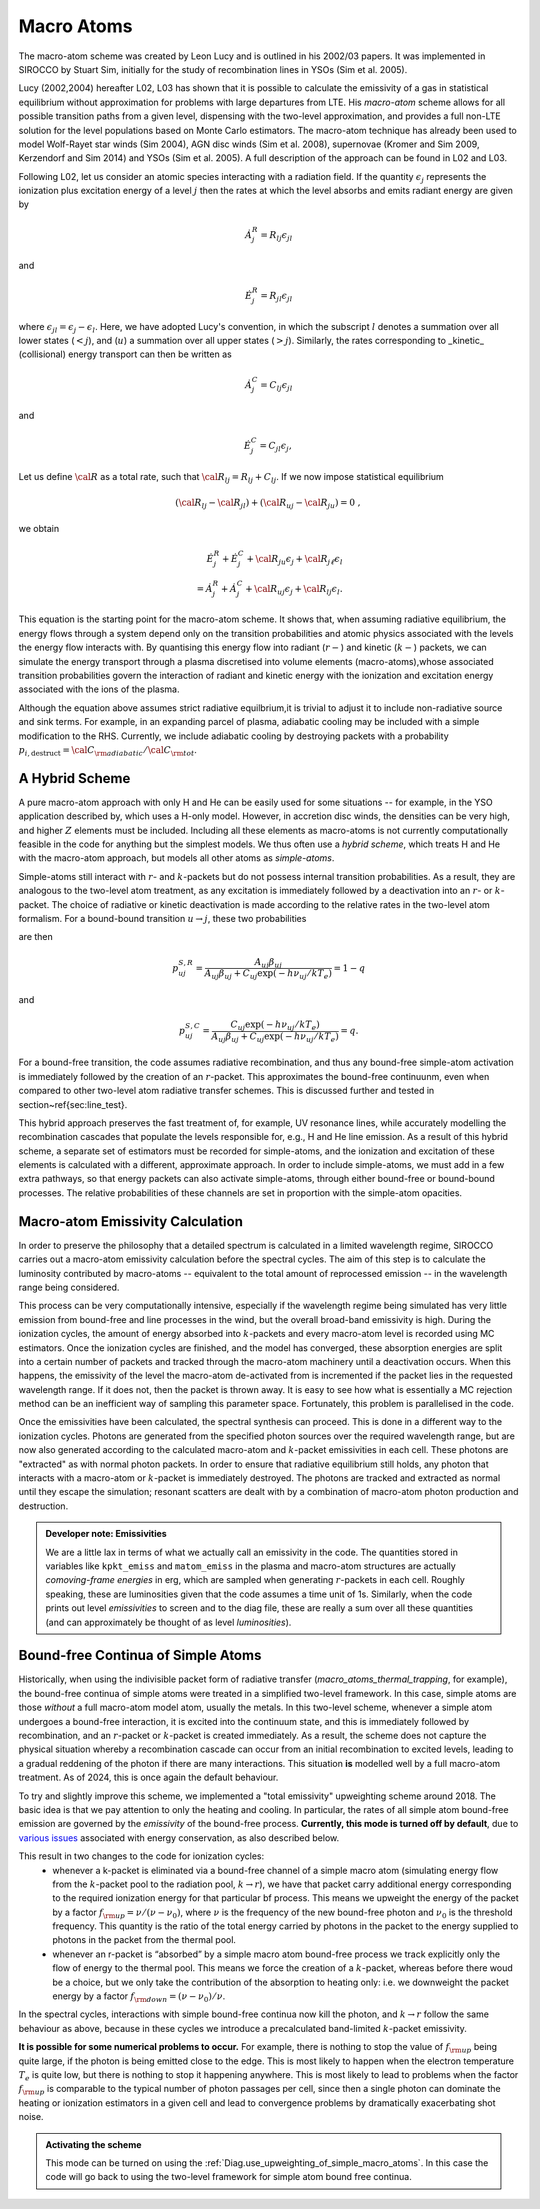 Macro Atoms
-------------------------

.. todo:: This page shoud contain a description of how macro atoms work. The below is copied from JM's thesis.

.. todo:: Add description of accelerated macro-atom scheme

The macro-atom scheme was created by Leon Lucy and is outlined in his 2002/03 papers. It was implemented in SIROCCO by Stuart Sim, initially for the study of recombination lines in YSOs (Sim et al. 2005).

Lucy (2002,2004) hereafter L02, L03 has shown that it is possible to calculate the emissivity of a gas in statistical equilibrium without approximation for problems with large departures from LTE. His `macro-atom` scheme allows for all possible transition paths from a given level, dispensing with the two-level approximation, and provides a full non-LTE solution for the level populations based on Monte Carlo estimators. The macro-atom technique has already been used to model Wolf-Rayet star winds (Sim 2004), AGN disc winds (Sim et al. 2008), supernovae (Kromer and Sim 2009, Kerzendorf and Sim 2014) and YSOs (Sim et al. 2005). A full description of the approach can be found in L02 and L03.

Following L02, let us consider an atomic species interacting with a radiation field. If the quantity :math:`\epsilon_j` represents the ionization plus excitation energy of a level :math:`j` then the rates at which the level absorbs and emits radiant energy are given by

.. math::

    \dot{A}_{j}^{R} = R_{l j} \epsilon_{j l}

and

.. math::

    \dot{E}_{j}^{R} = R_{j l} \epsilon_{j l}


where :math:`\epsilon_{j l} = \epsilon_j - \epsilon_l`.
Here, we have adopted Lucy's convention, in which the subscript
:math:`l` denotes a summation over all lower states (:math:`<j`), and
(:math:`u`) a summation over all upper states (:math:`>j`).
Similarly, the rates corresponding to _kinetic_ (collisional)
energy transport can then be written as

.. math::

    \dot{A}_{j}^{C} = C_{l j} \epsilon_{j l}

and


.. math::

    \dot{E}_{j}^{C} = C_{j l} \epsilon_{j},

Let us define :math:`{\cal R}` as a total rate, such that
:math:`{\cal R}_{l j}  = R_{l j} + C_{l j}`.
If we now impose statistical equilibrium

.. math::

    ({\cal R}_{l j}-{\cal R}_{j l})+({\cal R}_{u j}-{\cal R}_{ju})=0 \;\;\;,

we obtain

.. math::

    \dot{E}_{j}^{R}+\dot{E}_{j}^{C}+{\cal R}_{ju}\epsilon_{j}+ {\cal R}_{j \ell}\epsilon_{l}  \nonumber \\  = \dot{A}_{j}^{R}+\dot{A}_{j}^{C}+{\cal R}_{u j} \epsilon_{j} +{\cal R}_{l j} \epsilon_{l}.

This equation is the starting point for the macro-atom scheme. It shows that, when assuming radiative equilibrium, the energy flows through a system depend only on the transition probabilities and atomic physics associated with the levels the energy flow interacts with. By quantising this energy flow into radiant (:math:`r-`) and kinetic (:math:`k-`) packets, we can simulate the energy transport through a plasma discretised into volume elements (macro-atoms),whose associated transition probabilities govern the interaction of radiant and kinetic energy with the ionization and excitation energy associated with the ions of the plasma.

Although the equation above assumes strict radiative equilbrium,it is trivial to adjust it to include non-radiative source and sink terms. For example, in an expanding parcel of plasma, adiabatic cooling may be included with a simple modification to the RHS. Currently, we include adiabatic cooling by destroying packets with a probability
:math:`p_{i,\mathrm{destruct}} = {\cal C}_{\rm adiabatic} / {\cal C}_{\rm tot}`.


A Hybrid Scheme
=============================

A pure macro-atom approach with only H and He can be easily used for some situations -- for example, in the YSO application described by, which uses a H-only model. However, in accretion disc winds, the densities can be very high, and higher :math:`Z` elements must be  included. Including all these elements as macro-atoms is not currently computationally feasible in the code for anything but the simplest models. We thus often use a `hybrid scheme`, which treats H and He with the macro-atom approach, but models all other atoms as `simple-atoms`.

Simple-atoms still interact with :math:`r`- and :math:`k`-packets but do not possess internal transition probabilities. As a result, they are analogous to the two-level atom treatment, as any excitation is immediately followed by a deactivation into an :math:`r`- or :math:`k`-packet. The choice of radiative or kinetic deactivation is made according to the relative rates in the two-level atom formalism. For a bound-bound transition :math:`u\to j`, these two probabilities

are then

.. math::
    p_{uj}^{S,R} = \frac{ A_{uj} \beta_{uj} } { A_{uj} \beta_{uj} + C_{uj} \exp(-h\nu_{uj} / k T_e) } = 1 - q

and

.. math::
    p_{uj}^{S,C} = \frac{ C_{uj} \exp(-h\nu_{uj} / k T_e) } { A_{uj} \beta_{uj} + C_{uj} \exp(-h\nu_{uj} / k T_e) } = q.


For a bound-free transition, the code assumes radiative recombination, and thus any bound-free simple-atom activation is immediately followed by the creation of an :math:`r`-packet. This approximates the bound-free continuunm, even when compared to other two-level atom radiative transfer schemes. This is discussed further and tested in section~\ref{sec:line_test}.

This hybrid approach preserves the fast treatment of, for example, UV resonance lines, while accurately modelling the recombination cascades that populate the levels responsible for, e.g., H and He line emission. As a result of this hybrid scheme, a separate set of estimators must be recorded for simple-atoms,  and the ionization and excitation of these elements is calculated with a different, approximate approach. In order to include simple-atoms, we must add in a few extra pathways, so that energy packets can also activate simple-atoms, through either bound-free or bound-bound processes. The relative probabilities of these channels are set in proportion with the simple-atom opacities.

Macro-atom Emissivity Calculation
========================================

In order to preserve the philosophy that a detailed spectrum is calculated in a limited wavelength regime, SIROCCO carries out a macro-atom emissivity calculation before the spectral cycles. The aim of this step is to calculate the luminosity contributed by macro-atoms -- equivalent to the total amount of reprocessed emission -- in the wavelength range being considered.

This process can be very computationally intensive, especially if the wavelength regime being simulated has very little emission from bound-free and line processes in the wind, but the overall broad-band emissivity is high. During the ionization cycles, the amount of energy absorbed into :math:`k`-packets and every macro-atom level is recorded using MC estimators. Once  the ionization cycles are finished, and the model has converged, these absorption energies are split into a certain number of packets and tracked through the macro-atom machinery until a deactivation occurs. When this happens, the emissivity of the level the macro-atom de-activated from is incremented if the packet lies in the requested wavelength range. If it does not, then  the packet is thrown away. It is easy to see how what is essentially a MC rejection method can be an inefficient way of sampling this parameter space. Fortunately, this problem is parallelised in the code.

Once the emissivities have been calculated, the spectral synthesis can proceed. This is done in a different way to the ionization cycles. Photons are generated from the specified photon sources over the required wavelength range, but are now also generated according to the calculated macro-atom and :math:`k`-packet emissivities in each cell. These photons are "extracted" as with normal photon packets. In order to ensure that radiative equilibrium still holds, any photon that interacts with a macro-atom or :math:`k`-packet is immediately destroyed. The photons are tracked and extracted as normal until they escape the simulation; resonant scatters are dealt with by a combination of macro-atom photon production and destruction.

.. admonition :: Developer note: Emissivities

    We are a little lax in terms of what we actually call an emissivity in the code. The quantities stored in variables like ``kpkt_emiss`` and ``matom_emiss`` in the plasma and macro-atom structures are actually *comoving-frame energies* in erg, which are sampled when generating :math:`r`-packets in each cell. Roughly speaking, these are luminosities given that the code assumes a time unit of 1s. Similarly, when the code prints out level *emissivities* to screen and to the diag file, these are really a sum over all these quantities (and can approximately be thought of as level *luminosities*).

Bound-free Continua of Simple Atoms
=============================================
.. todo:: this section is not yet completely accurate.

Historically, when using the indivisible packet form of radiative transfer (`macro_atoms_thermal_trapping`, for example), the bound-free continua of simple atoms were treated in a simplified two-level framework. In this case, simple atoms are those `without` a full macro-atom model atom, usually the metals. In this two-level scheme, whenever a simple atom undergoes a bound-free interaction, it is excited into the continuum state, and this is immediately followed by recombination, and an :math:`r`-packet or :math:`k`-packet is created immediately. As a result, the scheme does not capture the physical situation whereby a recombination cascade can occur from an initial recombination to excited levels, leading to a gradual reddening of the photon if there are many interactions. This situation **is** modelled well by a full macro-atom treatment. As of 2024, this is once again the default behaviour.

To try and slightly improve this scheme, we implemented a "total emissivity" upweighting scheme around 2018. The basic idea is that we pay attention to only the heating and cooling. In particular, the rates of all simple atom bound-free emission are governed by the `emissivity` of the bound-free process.
**Currently, this mode is turned off by default**, due to `various issues <https://github.com/sirocco-rt/sirocco/issues?q=is%3Aissue+label%3Aupweighting%3F+>`_ associated with energy conservation, as also described below.

This result in two changes to the code for ionization cycles:
   * whenever a k-packet is eliminated via a bound-free channel of a simple macro atom (simulating energy flow from the :math:`k`-packet pool to the radiation pool, :math:`k \to r`), we have that packet carry additional energy corresponding to the required ionization energy for that particular bf process. This means we upweight the energy of the packet by a factor :math:`f_{\rm up} = \nu / (\nu - \nu_0)`, where :math:`\nu` is the frequency of the new bound-free photon and :math:`\nu_0` is the threshold frequency. This quantity is the ratio of the total energy carried by photons in the packet to the energy supplied to photons in the packet from the thermal pool.
   * whenever an r-packet is “absorbed” by a simple macro atom bound-free process we track explicitly only the flow of energy to the thermal pool. This means we force the creation of a :math:`k`-packet, whereas before there woud be a choice, but we only take the contribution of the absorption to heating only: i.e. we downweight the packet energy by a factor :math:`f_{\rm down} = (\nu - \nu_0) / \nu`.

In the spectral cycles, interactions with simple bound-free continua now kill the photon, and :math:`k \to r` follow the same behaviour as above, because in these cycles we introduce a precalculated band-limited :math:`k`-packet emissivity.

**It is possible for some numerical problems to occur.** For example, there is nothing to stop the value of :math:`f_{\rm up}` being quite large, if the photon is being emitted close to the edge. This is most likely to happen when the electron temperature :math:`T_e` is quite low, but there is nothing to stop it happening anywhere. This is most likely to lead to problems when the factor :math:`f_{\rm up}` is comparable to the typical number of photon passages per cell, since then a single photon can dominate the heating or ionization estimators in a given cell and lead to convergence problems by dramatically exacerbating shot noise.

.. admonition :: Activating the scheme

    This mode can be turned on using the :ref:`Diag.use_upweighting_of_simple_macro_atoms`.
    In this case the code will go back to using the two-level framework for simple atom bound free continua.
